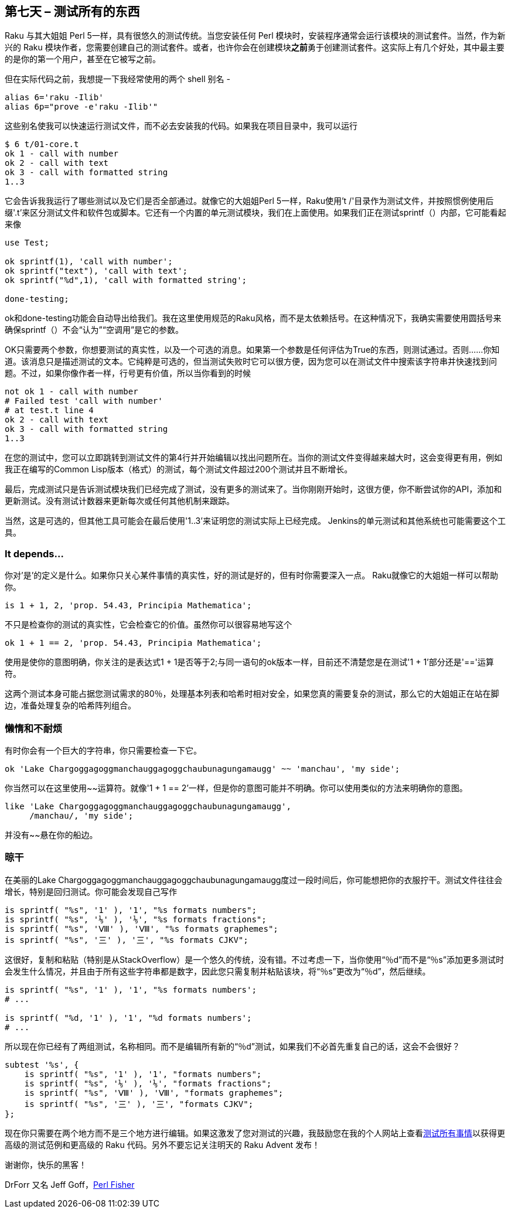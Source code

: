 == 第七天 – 测试所有的东西

Raku 与其大姐姐 Perl 5一样，具有很悠久的测试传统。当您安装任何 Perl 模块时，安装程​​序通常会运行该模块的测试套件。当然，作为新兴的 Raku 模块作者，您需要创建自己的测试套件。或者，也许你会在创建模块**之前**勇于创建测试套件。这实际上有几个好处，其中最主要的是你的第一个用户，甚至在它被写之前。

但在实际代码之前，我想提一下我经常使用的两个 shell 别名 - 

```shell
alias 6='raku -Ilib'
alias 6p="prove -e'raku -Ilib'"
```

这些别名使我可以快速运行测试文件，而不必去安装我的代码。如果我在项目目录中，我可以运行

```shell
$ 6 t/01-core.t
ok 1 - call with number
ok 2 - call with text
ok 3 - call with formatted string
1..3
```

它会告诉我我运行了哪些测试以及它们是否全部通过。就像它的大姐姐Perl 5一样，Raku使用't /'目录作为测试文件，并按照惯例使用后缀'.t'来区分测试文件和软件包或脚本。它还有一个内置的单元测试模块，我们在上面使用。如果我们正在测试sprintf（）内部，它可能看起来像

```raku
use Test;

ok sprintf(1), 'call with number';
ok sprintf("text"), 'call with text';
ok sprintf("%d",1), 'call with formatted string';

done-testing;
```

ok和done-testing功能会自动导出给我们。我在这里使用规范的Raku风格，而不是太依赖括号。在这种情况下，我确实需要使用圆括号来确保sprintf（）不会“认为”“空调用”是它的参数。

OK只需要两个参数，你想要测试的真实性，以及一个可选的消息。如果第一个参数是任何评估为True的东西，则测试通过。否则......你知道。该消息只是描述测试的文本。它纯粹是可选的，但当测试失败时它可以很方便，因为您可以在测试文件中搜索该字符串并快速找到问题。不过，如果你像作者一样，行号更有价值，所以当你看到的时候

```raku
not ok 1 - call with number
# Failed test 'call with number'
# at test.t line 4
ok 2 - call with text
ok 3 - call with formatted string
1..3
```

在您的测试中，您可以立即跳转到测试文件的第4行并开始编辑以找出问题所在。当你的测试文件变得越来越大时，这会变得更有用，例如我正在编写的Common Lisp版本（格式）的测试，每个测试文件超过200个测试并且不断增长。

最后，完成测试只是告诉测试模块我们已经完成了测试，没有更多的测试来了。当你刚刚开始时，这很方便，你不断尝试你的API，添加和更新测试。没有测试计数器来更新每次或任何其他机制来跟踪。

当然，这是可选的，但其他工具可能会在最后使用'1..3'来证明您的测试实际上已经完成。 Jenkins的单元测试和其他系统也可能需要这个工具。

=== It depends…

你对'是'的定义是什么。如果你只关心某件事情的真实性，好的测试是好的，但有时你需要深入一点。 Raku就像它的大姐姐一样可以帮助你。

```raku
is 1 + 1, 2, 'prop. 54.43, Principia Mathematica';
```

不只是检查你的测试的真实性，它会检查它的价值。虽然你可以很容易地写这个

```
ok 1 + 1 == 2, 'prop. 54.43, Principia Mathematica';
```

使用是使你的意图明确，你关注的是表达式1 + 1是否等于2;与同一语句的ok版本一样，目前还不清楚您是在测试'1 + 1'部分还是'=='运算符。

这两个测试本身可能占据您测试需求的80％，处理基本列表和哈希时相对安全，如果您真的需要复杂的测试，那么它的大姐姐正在站在脚边，准备处理复杂的哈希阵列组合。

=== 懒惰和不耐烦

有时你会有一个巨大的字符串，你只需要检查一下它。


```
ok 'Lake Char­gogg­a­gogg­man­chaugg­a­gogg­chau­bun­a­gung­a­maugg' ~~ 'manchau', 'my side';
```

你当然可以在这里使用~~运算符。就像'1 + 1 == 2'一样，但是你的意图可能并不明确。你可以使用类似的方法来明确你的意图。

```
like 'Lake Char­gogg­a­gogg­man­chaugg­a­gogg­chau­bun­a­gung­a­maugg',
     /manchau/, 'my side';
```

并没有~~悬在你的船边。


=== 晾干

在美丽的Lake Chargoggagoggmanchauggagoggchaubunagungamaugg度过一段时间后，你可能想把你的衣服拧干。测试文件往往会增长，特别是回归测试。你可能会发现自己写作

```
is sprintf( "%s", '1' ), '1', "%s formats numbers";
is sprintf( "%s", '⅑' ), '⅑', "%s formats fractions";
is sprintf( "%s", 'Ⅷ' ), 'Ⅷ', "%s formats graphemes";
is sprintf( "%s", '三' ), '三', "%s formats CJKV";
```

这很好，复制和粘贴（特别是从StackOverflow）是一个悠久的传统，没有错。不过考虑一下，当你使用“％d”而不是“％s”添加更多测试时会发生什么情况，并且由于所有这些字符串都是数字，因此您只需复制并粘贴该块，将“％s”更改为“％d”，然后继续。

```
is sprintf( "%s", '1' ), '1', "%s formats numbers';
# ...

is sprintf( "%d, '1' ), '1', "%d formats numbers';
# ...
```

所以现在你已经有了两组测试，名称相同。而不是编辑所有新的“％d”测试，如果我们不必首先重复自己的话，这会不会很好？

```raku
subtest '%s', {
    is sprintf( "%s", '1' ), '1', "formats numbers";
    is sprintf( "%s", '⅑' ), '⅑', "formats fractions";
    is sprintf( "%s", 'Ⅷ' ), 'Ⅷ', "formats graphemes";
    is sprintf( "%s", '三' ), '三', "formats CJKV";
};
```

现在你只需要在两个地方而不是三个地方进行编辑。如果这激发了您对测试的兴趣，我鼓励您在我的个人网站上查看link:http://theperlfisher.blogspot.cz/2017/11/test-all-things.html[测试所有事情]以获得更高级的测试范例和更高级的 Raku 代码。另外不要忘记关注明天的 Raku Advent 发布！

谢谢你，快乐的黑客！

DrForr 又名 Jeff Goff，link:http://theperlfisher.blogspot.cz/[Perl Fisher]

